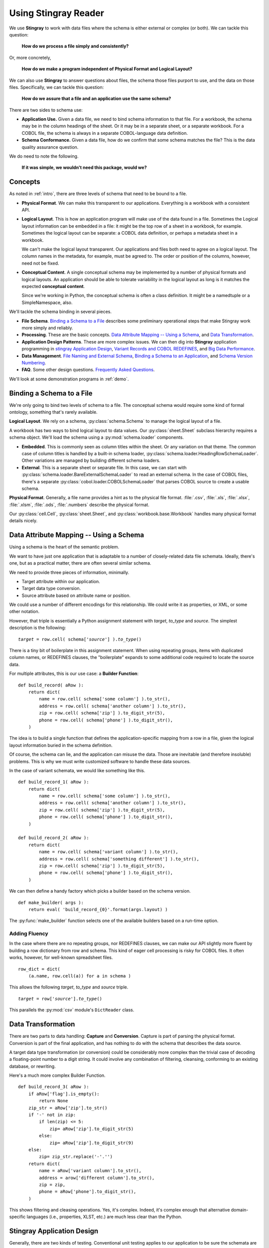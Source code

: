 
.. _`developer`:

######################################
Using **Stingray Reader**
######################################

We use **Stingray** to work with data files where the schema is 
either external or complex (or both). We can tackle this question:

    **How do we process a file simply and consistently?**
    
Or, more concretely, 

    **How do we make a program independent of Physical Format 
    and Logical Layout?**
    
We can also use **Stingray** to answer questions about files, the schema those
files purport to use, and the data on those files.
Specifically, we can tackle this question:

    **How do we assure that a file and an application use the same schema?**
        
There are two sides to schema use: 

-   **Application Use.** Given a data file, we need to bind schema information to that file.
    For a workbook, the schema may be in the column headings of the sheet.
    Or it may be in a separate sheet, or a separate workbook.
    For a COBOL file, the schema is always in a separate COBOL-language
    data definition.

-   **Schema Conformance.** Given a data file, how do we confirm that some schema matches the file? 
    This is the data quality assurance question.

We do need to note the following.

    **If it was simple, we wouldn't need this package, would we?**
    
Concepts
========

As noted in :ref:`intro`, there are three levels of schema that need to be bound to a file.

-   **Physical Format**.  We can make this transparent to our applications.
    Everything is a workbook with a consistent API.
    
-   **Logical Layout**.  This is how an application program will make use
    of the data found in a file. 
    Sometimes the Logical layout information can be embedded in a file: 
    it might be the top row of a sheet in a workbook, for example.
    Sometimes the logical layout can be separate: a COBOL data definition, or perhaps
    a metadata sheet in a workbook.
    
    We can't make the logical layout transparent.
    Our applications and files both need to agree on a logical layout. 
    The column names in the metadata, for example, must be agreed to.
    The order or position of the columns, however, need not be fixed.
    
-   **Conceptual Content**.  
    A single conceptual schema may be implemented by a number of physical
    formats and logical layouts.  
    An application should be able to tolerate variability in the logical
    layout as long is it matches the expected **conceptual content**.
    
    Since we're working in Python, the conceptual schema is often a class
    definition. It might be a namedtuple or a SimpleNamespace, also. 
    
We'll tackle the schema binding in several pieces.

-   **File Schema**.  `Binding a Schema to a File`_ describes some preliminary
    operational steps that make Stingray work more simply and reliably.

-   **Processing**. These are the basic concepts. `Data Attribute Mapping -- Using a Schema`_, 
    and `Data Transformation`_.

-   **Application Design Patterns**. These are more complex issues.
    We can then dig into **Stingray** application programming in `stingray Application Design`_,
    `Variant Records and COBOL REDEFINES`_, and `Big Data Performance`_.

-   **Data Management**. `File Naming and External Schema`_,  
    `Binding a Schema to an Application`_, and `Schema Version Numbering`_.

-   **FAQ**. Some other design questions. `Frequently Asked Questions`_.
        
We'll look at some demonstration programs in :ref:`demo`.

Binding a Schema to a File 
=================================

We're only going to bind two levels of schema to a file.  The conceptual schema
would require some kind of formal ontology, something that's rarely available.

**Logical Layout**.  We rely on a schema, :py:class:`schema.Schema` to manage
the logical layout of a file.

A workbook has two ways to bind logical layout to data values. 
Our :py:class:`sheet.Sheet` subclass hierarchy requires a schema object.
We'll load the schema using a :py:mod:`schema.loader` 
components.

-   **Embedded**.  This is commonly seen as column titles within the sheet.  Or
    any variation on that theme. The common case of column titles is handled
    by a built-in schema loader, :py:class:`schema.loader.HeadingRowSchemaLoader`.
    Other variations are managed by building different schema loaders.
    
-   **External**.  This is a separate sheet or separate file. In this case, we
    can start with :py:class:`schema.loader.BareExternalSchemaLoader` to read
    an external schema. In the case of COBOL files, there's a separate 
    :py:class:`cobol.loader.COBOLSchemaLoader` that parses COBOL source to create
    a usable schema.
    
**Physical Format**.  Generally, a file name provides a hint as to the physical file format.
:file:`.csv`, :file:`.xls`, :file:`.xlsx`, :file:`.xlsm`, :file:`.ods`,
:file:`.numbers` describe the physical format.   

Our :py:class:`cell.Cell`, :py:class:`sheet.Sheet`, and
:py:class:`workbook.base.Workbook` handles many physical format details nicely.

Data Attribute Mapping -- Using a Schema
==========================================

Using a schema is the heart of the semantic problem.

We want to have just one application that is adaptable to a number
of closely-related data file schemata.  Ideally, there's one, 
but as a practical matter, there
are often several similar schema.

We need to provide three pieces of information, minimally.

-   Target attribute within our application.

-   Target data type conversion.

-   Source attribute based on attribute name or position.

We could use a number of different encodings for this relationship.
We could write it as properties, or XML, or some other notation.

However, that triple is essentially a Python assignment statement
with *target*, *to_type* and *source*. The simplest description
is the following:

..  parsed-literal::

    *target* = row.cell( schema['*source*'] ).\ *to_type*\ ()

There is a tiny bit of boilerplate in this assignment statement. 
When using repeating groups, items with duplicated column names, or REDEFINES clauses,
the "boilerplate" expands to some additional code required to locate the source
data.

For multiple attributes, this is our use case: a **Builder Function**:

..  parsed-literal::

    def build_record( aRow ):
        return dict(
            name = row.cell( schema['some column'] ).to_str(),
            address = row.cell( schema['another column'] ).to_str(),
            zip = row.cell( schema['zip'] ).to_digit_str(5),
            phone = row.cell( schema['phone'] ).to_digit_str(),
        )
        
The idea is to build a single function that defines the
application-specific mapping from a row
in a file, given the logical layout information buried in the schema
definition.

Of course, the schema can lie, and the application can misuse the data.
Those are inevitable (and therefore insoluble) problems.  This is why
we must write customized software to handle these data sources.

In the case of variant schemata, we would like something like this.

..  parsed-literal::

    def build_record_1( aRow ):
        return dict(
            name = row.cell( schema['some column'] ).to_str(),
            address = row.cell( schema['another column'] ).to_str(),
            zip = row.cell( schema['zip'] ).to_digit_str(5),
            phone = row.cell( schema['phone'] ).to_digit_str(),
        )

    def build_record_2( aRow ):
        return dict(
            name = row.cell( schema['variant column'] ).to_str(),
            address = row.cell( schema['something different'] ).to_str(),
            zip = row.cell( schema['zip'] ).to_digit_str(5),
            phone = row.cell( schema['phone'] ).to_digit_str(),
        )

We can then define a handy factory which picks a builder based on the schema 
version.

..  py:function:: make_builder(args)

    Create a builder object from the args.

    :param args: schema version
    :returns: appropriate builder function for the schema
        
..  parsed-literal::

    def make_builder( args ):
        return eval( 'build_record_{0}'.format(args.layout) )

The :py:func:`make_builder` function selects one of the available
builders based on a run-time option.

Adding Fluency
---------------

In the case where there are no repeating groups, nor REDEFINES clauses, we can make our API
slightly more fluent by building a row dictionary from row and schema.  This kind of
eager cell processing is risky for COBOL files. It often works, however, for
well-known spreadsheet files.

..  parsed-literal::

    row_dict = dict( 
        (a.name, row.cell(a)) for a in schema )

This allows the following  *target*, *to_type* and *source* triple.

..  parsed-literal::

    *target* = row['*source*'].\ *to_type*\ ()

This parallels the :py:mod:`csv` module's ``DictReader`` class.


Data Transformation
=================================

There are two parts to data handling: **Capture** and **Conversion**.
Capture is part of parsing the physical format.
Conversion is part of the final application, and has nothing to do with the schema that describes
the data source.

A target data type transformation (or conversion) could be considerably more complex
than the trivial case of decoding a floating-point number to a digit 
string.  It could involve any combination of filtering, cleansing, 
conforming to an existing database, or rewriting.

Here's a much more complex Builder Function.

..  parsed-literal::

    def build_record_3( aRow ):
        if aRow['flag'].is_empty():
            return None
        zip_str = aRow['zip'].to_str()
        if '-' not in zip:
            if len(zip) <= 5:
                zip= aRow['zip'].to_digit_str(5)
            else:
                zip= aRow['zip'].to_digit_str(9)
        else:
            zip= zip_str.replace('-'.'')
        return dict(
            name = aRow['variant column'].to_str(),
            address = arow['different column'].to_str(),
            zip = zip,
            phone = aRow['phone'].to_digit_str(),
        )
        
This shows filtering and cleasing operations.  Yes, it's complex.
Indeed, it's complex enough that alternative domain-specific languages (i.e., properties,
XLST, etc.) are much less clear than the Python.

**Stingray** Application Design
=================================

Generally, there are two kinds of testing.  Conventional unit testing
applies to our application to be sure the schemata
are used properly. Beyond that, we have data quality testing.

For application unit testing, our programs should be decomposed into three tiers of
processing.

-   Row-Level.  Inidividual Python objects built from one row of the input.
    This involves our builder functions.

-   Sheet-Level.  Collections of Python objects built from all rows of a sheet.
    This involves sheet processing functions.

-   Workbook-Level.  Collections of sheets.

Each of these tiers should be tested independently.

We need to validate that the the input files have the expected schema.
This is a kind of **Data Quality** testing.
It can use the unit testing framework, but it applies to data, not applications.

Row-Level Processing
----------------------

Row-level processing is centered on a suite of builder functions.
These handle the detailed mapping 
from variant logical layouts to a single, standardized conceptual schema.

A builder function should create a simple dictionary or :py:class:`types.SimpleNamespace`.
Each dictionary key is the standardized
attribute names used by internal Python class definitions.

**Q**.  Why not build the final Python objects from the source row?

**A**.  The source row needs to be validated to see if a valid object can be built.  
It seems simpler to map the logical layout in the source document to a 
standardized structure that matches the conceptual schema.  This standardized 
structure can be validated. Then the Python object built from that structure.

This follows the design patterns from the Django project where a ``ModelForm`` 
is used to validate data before attempting to build a ``Model`` instance.

Here's the three-part operation: **Build, Validate and Construct**.

..  parsed-literal::

    def builder_1( row ):
        return dict(
            *key* = row.cell( row.sheet.schema['field'] ).to_type(),
        )
        
    def is_valid( row_dict ):
        *All present or accounted for?*
        return *state*

    def construct_object( row_dict ):
        return App_Object( \*\*row_dict )

The validation rules rarely change. The object construction doesn't really
need to be a separate function, it can often be a simple class name. 

Our sheet processing can include a function like this. We'll look at this
below.

..  parsed-literal::

    builder= make_builder( args )
    for row in sheet:
        intermediate= builder( row )
        if is_valid(intermediate):
            yield construct_object(intermediate)
        else:
            log.error( row )

The builder, however, varies with the file's actual schema.
We need to pick the builder based on a "logical layout" command-line
option.  Something like the following is used to make an application 
flexible with respect to layout.

..  parsed-literal::

    def make_builder( args ):
        if args.layout in ("1", "D", "d"):
            return builder_1
        elif args.layout == "2":
            return builder_2
        else 
            raise Exception( "Unknown layout value: {0}".format(args.layout) )

The builders are tested individually.  They are subject to considerable change.
New builders are created frequently.

The validation should be common to all logical layouts.  
It's not subject to much variation.  
The validation and object construction doesn't have the change velocity that builders have.

Configuration Options
---------------------

We might want to package all builders in a separate module.
This provides a focused location for change that leaves the application
untouched when handling Yet Another Logical Layout.

..  parsed-literal::

    def make_builder( args ):
        builder_name = 'builder_{0}'.format( args.layout )
        globals = {}
        execfile( 'builders.py', globals )
        return globals[builder_name]
    
Or

..  parsed-literal::

    def make_builder( args ):
        import builders
        return eval('builders.builder_{0}'.format( args.layout ))

This allows a single application to be separated into invariant portions
and the builders which need to be tweaked when the source file layouts
change.

Sheet-Level Processing
------------------------

The next higher layer is sheet-level processing.  For the most part, 
sheets are generally rows of a single logcal type.  In exceptional cases,
a sheet may have multiple types coincedentally bound into a single sheet.
We'll return to the multiple-types-per-sheet issue below.

For the single-type-per-sheet, we have a processing function like
the following.

..  py:function:: process_sheet( sheet, builder )

    Process the given sheet using the given builder.

..  parsed-literal::
        
    def process_sheet( sheet, builder=builder_1 ):
        counts= defaultdict( int )
        object_iter = ( 
            builder(row))
            for row in sheet.schema.rows_as_dict_iter(sheet) )
        for source in object_iter:
            counts['read'] += 1
            if is_valid(source):
                counts['processed'] += 1
                # *The real processing*
                obj= make_app_object( source )
                obj.save()
            else:
                counts['rejected'] += 1
        return counts

This kind of sheet is tested two ways.  First, with a test fixture that provides
specific rows based on requirements, edge-cases and other "white-box" considerations.

It is also tested with "live-file".  The counts can be checked.  This actually
tests the file as much as it tests the sheet processing function.

Workbook Processing
---------------------

The overall processing of a given workbook input looks like this.

..  py:function:: process_workbook( source, builder )

    Process all sheets of the workbook using the given builder.

..  parsed-literal::

    def process_workbook( source, builder ):
        for name in source.sheets():
            # *Sheet filter?  Or multi-way elif switch?*
            sheet= source.sheet( name, 
                sheet.EmbeddedSchemaSheet,
                loader_class=schema.loader.HeadingRowSchemaLoader )
            counts= process_sheet( sheet, builder )
            pprint.pprint( counts )

This makes two claims about the workbook.

-   All sheets in the workbook have the same schema rules.
    In this example, it's an embedded schema in each sheet and the schema is the heading row.
    We could easily use an :class:`sheet.ExternalSchemaSheet` and an external schema.
    
-   A single :py:func:`process_sheet` function is appropriate for all sheets.

If a workbook doesn't meet these criteria, then a (potentially) more complex
workbook processing function is needed.  A sheet filter is usually necessary.

Sheet name filtering is also subject to the kind of change that
builders are subject to.  Each variant logical layout may also have
a variation in sheet names.  It helps to separate the sheet filter functions
in the same way builders are separated.   New functions are added with 
remarkable regularity

..  parsed-literal::
    
    def sheet_filter_1( name ):
        return re.match( r'*pattern*', name ) 

Or, perhaps something like this that uses a shell file-name pattern instead of a
more sophisticated regular expression. 

..  parsed-literal::
    
    def sheet_filter_2( name ):
        return fnmatch.fnmatch( name, '*pattern*' ) 

Command-Line Interface
----------------------

We have an optional argument for verbosity and a positional argument that
provides all the files to profile.

::

    def parse_args():
        parser= argparse.ArgumentParser()
        parser.add_argument( 'file', nargs='+' )
        parser.add_argument( '-l', '--layout' )
        parser.add_argument( '-v', '--verbose', dest='verbosity',
            default=logging.INFO, action='store_const', const=logging.DEBUG )
        return parser.parse_args()

The overall main program looks something like this.

::

    if __name__ == "__main__":
        logging.basicConfig( stream=sys.stderr )
        args= parse_args()
        logging.getLogger().setLevel( args.verbosity )
        builder= make_builder( args )
        try:
            for file in args:
                with workbook.open_workbook( input ) as source:
                    process_workbook( source, builder )
            status= 0
        except Exception as e:
            logging.exception( e )
            status= 3 
        logging.shutdown()
        sys.exit( status )
        
This main program switch allows us to test the various functions (:func:`process_workbook`, :func:`process_sheet`, the builders, etc.) in isolation.

It also allows us to reuse these functions to build larger (and more complete) 
applications from smaller components.

In :ref:`demo` we'll look at two demonstration applications, as well as a unit
test.


Variant Records and COBOL REDEFINES
====================================

Ideally, a data source is in "first normal form": all the rows are a single type
of data. We can apply a **Build, Validate, Construct** sequence simply.

In too many cases, a data source has multiple types of data. In COBOL files, it's common
to have header records or trailer records which are summaries of the details
sandwiched in the middle.

Similarly, a spreadsheet may be populated with summary rows that must be discarded or
handled separately. We might, for example, write the summary to a different destination 
and use it to confirm that all rows were properly processed.

Because of the COBOL REDEFINES clause, there may be invalid data. We can't assume that
all attributes have valid data. This makes our processing slightly different because
we can't necessarily do eager evaluation of each row of data.

We'll look at a number of techniques for handling variant records.

Trivial Filtering
------------------

When using an Embedded Schema Loader based on :py:class:`schema.loader.HeadingRowSchemaLoader`
we can extend this loader to reject rows. 

The :py:meth:`schema.loader.HeadingRowSchemaLoader.rows` method can do simple filtering.
This is most appropriate for excluding blank rows or summary rows from a spreadsheet.


Multiple Passes and Filters
----------------------------

When we have multiple data types within a single sheet, we can process this data
using Multiple Passes and Filters. Each pass uses different filters to separate the 
various types of data.

This relies on an eager production of an intermediate object from the raw data.
This may not work well for COBOL files.

The multiple-pass option looks like this.  Each pass applies a filter and 
then does the appropriate processing.

..  parsed-literal::
        
    def process_sheet_filter_1( sheet ):
        counts= defaultdict( int )
        object_iter = ( 
            builder(row))
            for row in sheet.schema.rows_as_dict_iter(sheet) )
        for source in object_iter:
            counts['read'] += 1
            if *filter_1(source)*\ :
                counts['filter_1'] += 1
                *processing_1(source)*
            else:
                counts['rejected'] += 1                
        return counts

Each filter is a simple boolean function like this.

..  parsed-literal::

    def filter_1( source ):
        return *some condition*
        
The conditions may be trivial: ``source['column'] == value``. The conditions
may be more complex. It's good to encapsulate them as distinct, named functions.
        
We could make the filter function and processing function an argument 
to a generic ``process_sheet()`` function. 
Sometimes this is a good simplification, sometimes it leads to extra 
complexity of little value.

One Pass and Switch
--------------------

When we have multiple data types within a single sheet,
We can make  single pass over the data, using an if-elif "switch"
to distinguish the different types of rows. Each type of row is
handled separately.

This relies on an eager production of an intermediate object from the raw data.
This may not work well for COBOL files.

The one-pass option looks like this.  A "switch" function is used to 
discriminate each kind of row that is found in the sheet.

..  parsed-literal::
        
    def process_sheet_switch( sheet ):
        counts= defaultdict( int )
        object_iter = ( 
            builder(row))
            for row in sheet.schema.rows_as_dict_iter(sheet) )
        for source in object_iter:
            counts['read'] += 1
            if *switch_1(source)*\ :
                *processing_1(source)*
                counts['switch_1'] += 1
            elif *switch_2(source)*\ :
                *processing_2(source)*
                counts['switch_2'] += 1
            *elif etc.*
            else:
                counts['rejected'] += 1                
        return counts

Each switch function is a simple boolean function like this.

..  parsed-literal::

    def switch_1( source ):
        return *some condition*
        
The conditions may be trivial: ``source['column'] == value``. The conditions
may be more complex. It's good to encapsulate them as distinct, named functions.

We may be able to build a simple mapping from switch function to process function.

..  parsed-literal::

    switch_process = ( 
        (*switch_1*, *processing_1*),
        (*switch_2*, *processing_2*),
    )
    
This allows us to write a generic sheet processing function.

..  parsed-literal::
        
    def process_sheet_switch( sheet, mapping ):
        counts= defaultdict( int )
        object_iter = ( 
            builder(row))
            for row in sheet.schema.rows_as_dict_iter(sheet) )
        for source in object_iter:
            counts['read'] += 1
            processed= None
            for switch, process in mapping:
                if switch(source):
                    processed= switch.__name__
                    process( source )
                    counts[processed] += 1
            if not processed:
                counts['rejected'] += 1                
        return counts

This can more easily be extended by adding to the ``switch_process`` mapping.

Lazy Switch Processing
-----------------------

The above two examples rely on building an iterator over intermediate objects.
The ``object_iter`` builds objects eagerly.
This may not always work for COBOL files. Here's a variation that might be helpful.

We'll decompose the builders so that the switch is applied first. Then the 
builder and processing can depend on the switch.

..  parsed-literal::

    switch_build_process = ( 
        (*switch_1*, *builder_1*, *processing_1*),
        (*switch_2*, *builder_2*, *processing_2*),
    )

This structure can be used with the following generic sheet processing.

..  parsed-literal::
        
    def process_sheet_switch( sheet, mapping ):
        counts= defaultdict( int )
        for row in sheet.schema.rows(sheet):
            counts['read'] += 1
            processed= None
            for switch, builder, process in mapping:
                if switch(row):
                    processed= switch.__name__
                    source= builder( row )
                    process( source )
                    counts[processed] += 1
            if not processed:
                counts['rejected'] += 1                
        return counts

This is slightly more complex. It the advantage of not attempting to process
a row unless some initial sanity check has been done. Once the switch function
determines the type of the row, then an appropriate builder can be invoked
and the row processed.

In many cases, the processing starts with more complex data quality validation.
If so, that can be added to the mapping. It would become a
switch-builder-validator-process mapping that decomposes each step of the 
processing pipeline.

Big Data Performance
=====================

We've broken our processing down into separate steps which
work with generic Python data structures. The idea is that we can use
multiprocessing to spread the pipeline into separate processors or cores.

Each stage of the **Build, Validate, Construct** sequence can be decomposed.
We can read raw data from the source file, apply a switch and put the 
raw "Row" objects into a processing queue.

A builder process can dequeue row objects from the processing queue, 
apply a builder, and put objects into a validation queue.

A validator process can dequeue built objects (dictionaries, for example) and
validate them. Invalid objects can be written to a queue for logging.
Valid objects can be written to another queue for processing.

The final processing queue will get a sequence of valid objects all of a single type.
The final processing might involve (slow) database transactions, and there
may need to be multiple worker processes fetching from this queue.

File Naming and External Schema
===============================

Some data management discipline is also essential be sure that the schema and file match
up properly.  Naming conventions and standardized directory structures are
*essential* for working with external schema. 

Well Known Formats
--------------------

For well-known physical formats (:file:`.csv`, :file:`.xls`, :file:`.xlsx`, :file:`.xlsm`, :file:`.ods`,
:file:`.numbers`) the filename extension describes the physical format. Additional
information is required to determine the Logical Layout.

The schema may be loaded from column headers, in which case the binding is handled 
via an embedded schema loader. If the  :py:class:`schema.loader.HeadingRowSchemaLoader`
is used, no more information is required. If a customized schema loader is used
(because the headings are not trivially the first row of a sheet), then we must
-- somehow -- bind application to external schema. The filename extension doesn't 
really help with this. The best choice is to use a configuration file of some kind.

If the schema is external, and we're working with a well-known physical format, then
we have an even more complex binding issue. The schema will often require a customized
schema loader. Each file must be associated with a schema file and a schema loader
class name. File naming conventions won't help. This, too, should rely on a configuration
file.

Fixed Formats and COBOL
------------------------

For fixed-format files,
the filename extension does not describe the physical layout.
Further, a fixed format schema must combine logical layout and physical format into
a single description. 

For fixed format files, the following conventions help
bind a file to its schema.

-   The data file extension is the base name of a schema file. 
    :file:`mydata.someschema`. Do not use ``.dat`` or something else uninformative.

-   Schema files must be be either a DDE file or a 
    workbook in a well-known format.
    :samp:`someschema.cob` or :file:`someschema.xlsx`.
    
**Examples**.  We might see the following file names.

.. parsed-literal::

    september_2001.exchange_1
    november_2011.some_dde_name
    october_2011.some_dde_name
    exchange_1.xls
    some_dde_name.cob
    
The ``september_2001.exchange_1`` file is a fixed format file 
which requires the ``exchange_1.xls`` metadata workbook.

The ``november_2011.some_dde_name`` and ``october_2011.some_dde_name`` files
are fixed format files which require the ``some_dde_name.cob`` metadata.

External Schema Workbooks
-------------------------

A workbook with an external schema sheet must adhere to a few conventions to be usable.
These rules form the basis for the :py:class:`schema.loader.BareExternalSchemaLoader`
class. To change the rules, extend that class.

-   The standard sheet name ``"Schema"``  defines the appropriate sheet.

-   There must be an internal meta-schema on line one of the sheet that provides the expected column names.

-   The column names "name", "offset", "size", "type" are used.

-   Only "name" is required  in general.

-   For fixed format files, "offset", "size" and "type" will also be required.

-   Additional columns are allowed, but will be ignored.

-   Type definitions are "text", "number", "date" and "boolean".  

Binding a Schema to an Application
====================================

We would like to be sure that our application's expectations for a
schema are aligned with the schema actually present.  
An application has several ways to bind its schema information.

-   **Implicitly**.  The code simply mentions specific columns
    (either by name or position). 
    
-   **Explicitly**.   The code has a formal "requires" check to be sure
    that the schema provided by the input file actually matches the 
    schema required by the application.

Explicit schema binding parallels the configuration management issue of module
dependency. A file can be said to *provide* a given schema and an
application *requires* a given schema.

Sadly, we don't always have a pithy summary of a schema.  We can't trivially examine
a file to be sure it conforms to a schema. In the case of well-known file formats with an
embedded schema, we can do a test like this to determine if the schema is what we expect.

..  parsed-literal::

    all( req in schema for req in ('some', 'list', 'of', 'columns') )
    
This covers 80% of the use cases. For all other cases, we don't have a reliable way
to confirm the file's schema.

If we don't implement this, 
we're left with implicit schema binding in our applications.  In short, we have
to include data validity checks, a debugging log, and some kind of warning technique.

Schema Version Numbering
=================================

XSD's can have version numbers.  This is a very cool.

See http://www.xfront.com/Versioning.pdf for detailed discussion of how
to represent schema version information.

Databases, however, lack version numbering in the schema.  This leads to potential
compatibilty issues between application programs that expect version 3 of the
schema and an older database that implements version 2 of the schema.

Our file schema, similarly, don't have a tidy, unambiguous numbering.

For external schema, we can embed the version in the file names.
We might want to use something like this ``econometrics_vendor_1.2``.
This identifies the 
generic type of data, the source for that file, and the schema version
number. 

    Within a SQL database, we can easily use the schema name to carry
    version information.  We could have a :samp:`name_{version}` kind of
    convention for all schema, allowing an application to confirm schema
    compatibility with a trivial SQL query.

For embedded schema, however, we have no *easy* to handle schema identification
and version numbering.  We're forced to 
build an algorithm to examine the actual names in the embedded schema to deduce
the version.  

This problem with embedded schema leads to using data profiling to reason out what the file is.  
This may devolve to a manual examination
of the data profiling results to allow a human to determine the schema.
Then, once the schema has been identified, command-line options
can be used to bind the schema to file for correct processing.

Frequently Asked Questions
==========================

Junk Data
----------

For inexplicable reasons, we can wind up with files that are damaged in some way.

    "there is a 65-byte "header" at the start of the file, what would be the best 
    (least hacky) way to skip over the first 65 bytes?"
    
This is one of the reasons why use both a file name and an open file object as
arguments for opening a workbook.

..  parsed-literal::

    with open("file_with_junk.some_schema","rb") as cobol:
        cobol.seek( 66 )
        wb = stingray.cobol.EBCDIC_File( cobol.filename, file_object=cobol )
        
This should permit skipping past the junk.
